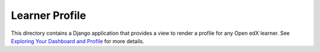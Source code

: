 Learner Profile
---------------

This directory contains a Django application that provides a view to render
a profile for any Open edX learner. See `Exploring Your Dashboard and Profile`_
for more details.

.. _Exploring Your Dashboard and Profile: https://edx.readthedocs.io/projects/open-edx-learner-guide/en/latest/SFD_dashboard_profile_SectionHead.html?highlight=profile
